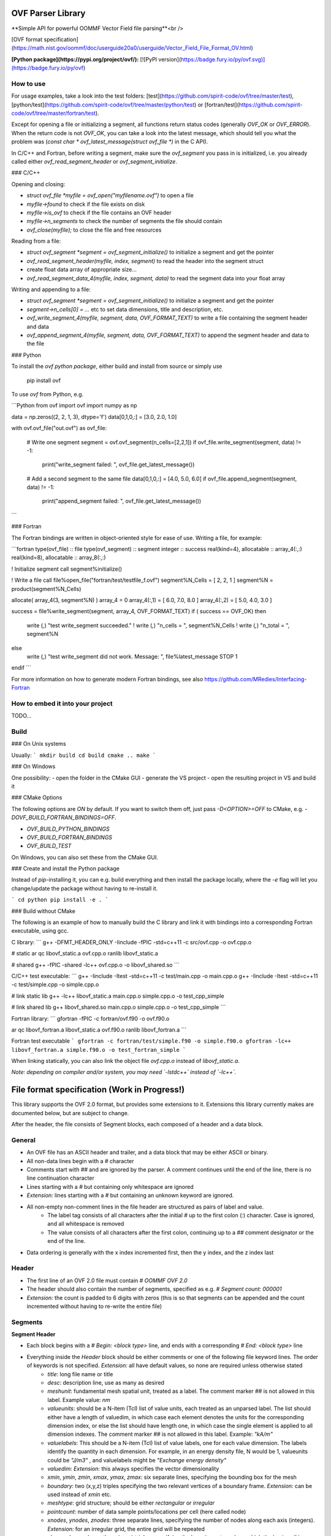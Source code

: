 OVF Parser Library
=================================
**Simple API for powerful OOMMF Vector Field file parsing**<br />

[OVF format specification](https://math.nist.gov/oommf/doc/userguide20a0/userguide/Vector_Field_File_Format_OV.html)

**[Python package](https://pypi.org/project/ovf/):** [![PyPI version](https://badge.fury.io/py/ovf.svg)](https://badge.fury.io/py/ovf)

How to use
---------------------------------

For usage examples, take a look into the test folders: [test](https://github.com/spirit-code/ovf/tree/master/test), [python/test](https://github.com/spirit-code/ovf/tree/master/python/test) or [fortran/test](https://github.com/spirit-code/ovf/tree/master/fortran/test).

Except for opening a file or initializing a segment, all functions return status codes
(generally `OVF_OK` or `OVF_ERROR`). When the return code is not `OVF_OK`, you can take
a look into the latest message, which should tell you what the problem was
(`const char * ovf_latest_message(struct ovf_file *)` in the C API).

In C/C++ and Fortran, before writing a segment, make sure the `ovf_segment` you pass in is
initialized, i.e. you already called either `ovf_read_segment_header` or `ovf_segment_initialize`.

### C/C++

Opening and closing:

- `struct ovf_file *myfile = ovf_open("myfilename.ovf")` to open a file
- `myfile->found` to check if the file exists on disk
- `myfile->is_ovf` to check if the file contains an OVF header
- `myfile->n_segments` to check the number of segments the file should contain
- `ovf_close(myfile);` to close the file and free resources

Reading from a file:

- `struct ovf_segment *segment = ovf_segment_initialize()` to initialize a segment and get the pointer
- `ovf_read_segment_header(myfile, index, segment)` to read the header into the segment struct
- create float data array of appropriate size...
- `ovf_read_segment_data_4(myfile, index, segment, data)` to read the segment data into your float array

Writing and appending to a file:

- `struct ovf_segment *segment = ovf_segment_initialize()` to initialize a segment and get the pointer
- `segment->n_cells[0] = ...` etc to set data dimensions, title and description, etc.
- `ovf_write_segment_4(myfile, segment, data, OVF_FORMAT_TEXT)` to write a file containing the segment header and data
- `ovf_append_segment_4(myfile, segment, data, OVF_FORMAT_TEXT)` to append the segment header and data to the file

### Python

To install the *ovf python package*, either build and install from source
or simply use

    pip install ovf

To use `ovf` from Python, e.g.

```Python
from ovf import ovf
import numpy as np

data = np.zeros((2, 2, 1, 3), dtype='f')
data[0,1,0,:] = [3.0, 2.0, 1.0]

with ovf.ovf_file("out.ovf") as ovf_file:

    # Write one segment
    segment = ovf.ovf_segment(n_cells=[2,2,1])
    if ovf_file.write_segment(segment, data) != -1:
        print("write_segment failed: ", ovf_file.get_latest_message())

    # Add a second segment to the same file
    data[0,1,0,:] = [4.0, 5.0, 6.0]
    if ovf_file.append_segment(segment, data) != -1:
        print("append_segment failed: ", ovf_file.get_latest_message())
```

### Fortran

The Fortran bindings are written in object-oriented style for ease of use.
Writing a file, for example:

```fortran
type(ovf_file)      :: file
type(ovf_segment)   :: segment
integer             :: success
real(kind=4), allocatable :: array_4(:,:)
real(kind=8), allocatable :: array_8(:,:)

! Initialize segment
call segment%initialize()

! Write a file
call file%open_file("fortran/test/testfile_f.ovf")
segment%N_Cells = [ 2, 2, 1 ]
segment%N = product(segment%N_Cells)

allocate( array_4(3, segment%N) )
array_4 = 0
array_4(:,1) = [ 6.0, 7.0, 8.0 ]
array_4(:,2) = [ 5.0, 4.0, 3.0 ]

success = file%write_segment(segment, array_4, OVF_FORMAT_TEXT)
if ( success == OVF_OK) then
    write (*,*) "test write_segment succeeded."
    ! write (*,*) "n_cells = ", segment%N_Cells
    ! write (*,*) "n_total = ", segment%N
else
    write (*,*) "test write_segment did not work. Message: ", file%latest_message
    STOP 1
endif
```

For more information on how to generate modern Fortran bindings,
see also https://github.com/MRedies/Interfacing-Fortran

How to embed it into your project
---------------------------------

TODO...


Build
---------------------------------

### On Unix systems

Usually:
```
mkdir build
cd build
cmake ..
make
```

### On Windows

One possibility:
- open the folder in the CMake GUI
- generate the VS project
- open the resulting project in VS and build it

### CMake Options

The following options are `ON` by default.
If you want to switch them off, just pass `-D<OPTION>=OFF` to CMake,
e.g. `-DOVF_BUILD_FORTRAN_BINDINGS=OFF`.

- `OVF_BUILD_PYTHON_BINDINGS`
- `OVF_BUILD_FORTRAN_BINDINGS`
- `OVF_BUILD_TEST`

On Windows, you can also set these from the CMake GUI.

### Create and install the Python package

Instead of `pip`-installing it, you can e.g. build everything
and then install the package locally, where the `-e` flag will
let you change/update the package without having to re-install it.

```
cd python
pip install -e .
```

### Build without CMake

The following is an example of how to manually build the C library and
link it with bindings into a corresponding Fortran executable, using gcc.

C library:
```
g++ -DFMT_HEADER_ONLY -Iinclude -fPIC -std=c++11 -c src/ovf.cpp -o ovf.cpp.o

# static
ar qc libovf_static.a ovf.cpp.o
ranlib libovf_static.a

# shared
g++ -fPIC -shared -lc++ ovf.cpp.o -o libovf_shared.so
```

C/C++ test executable:
```
g++ -Iinclude -Itest -std=c++11 -c test/main.cpp -o main.cpp.o
g++ -Iinclude -Itest -std=c++11 -c test/simple.cpp -o simple.cpp.o

# link static lib
g++ -lc++ libovf_static.a main.cpp.o simple.cpp.o -o test_cpp_simple

# link shared lib
g++ libovf_shared.so main.cpp.o simple.cpp.o -o test_cpp_simple
```

Fortran library:
```
gfortran -fPIC -c fortran/ovf.f90 -o ovf.f90.o

ar qc libovf_fortran.a libovf_static.a ovf.f90.o
ranlib libovf_fortran.a
```

Fortran test executable
```
gfortran -c fortran/test/simple.f90 -o simple.f90.o
gfortran -lc++ libovf_fortran.a simple.f90.o -o test_fortran_simple
```

When linking statically, you can also link the object file `ovf.cpp.o` instead of `libovf_static.a`.

*Note: depending on compiler and/or system, you may need `-lstdc++` instead of `-lc++`.*



File format specification (Work in Progress!)
=================================

This library supports the OVF 2.0 format, but provides some extensions to it.
Extensions this library currently makes are documented below, but are subject to change.

After the header, the file consists of Segment blocks, each composed of a header and a data block.

General
---------------------------------

- An OVF file has an ASCII header and trailer, and a data block that may be either ASCII or binary.
- All non-data lines begin with a `#` character
- Comments start with `##` and are ignored by the parser. A comment continues until the end of the line, there is no line continuation character
- Lines starting with a `#` but containing only whitespace are ignored
- *Extension:* lines starting with a `#` but containing an unknown keyword are ignored.
- All non-empty non-comment lines in the file header are structured as pairs of label and value.
    - The label tag consists of all characters after the initial `#` up to the first colon (`:`) character. Case is ignored, and all whitespace is removed
    - The value consists of all characters after the first colon, continuing up to a `##` comment designator or the end of the line.
- Data ordering is generally with the x index incremented first, then the y index, and the z index last

Header
---------------------------------

- The first line of an OVF 2.0 file must contain `# OOMMF OVF 2.0`
- The header should also contain the number of segments, specified as e.g. `# Segment count: 000001`
- *Extension:* the count is padded to 6 digits with zeros (this is so that segments can be appended and the count incremented without having to re-write the entire file)

Segments
---------------------------------

**Segment Header**

- Each block begins with a `# Begin: <block type>` line, and ends with a corresponding `# End: <block type>` line
- Everything inside the `Header` block should be either comments or one of the following file keyword lines. The order of keywords is not specified. *Extension:* all have default values, so none are required unless otherwise stated
    - `title`: long file name or title
    - `desc`: description line, use as many as desired
    - `meshunit`: fundamental mesh spatial unit, treated as a label. The comment marker `##` is not allowed in this label. Example value: `nm`
    - `valueunits`: should be a N-item (Tcl) list of value units, each treated as an unparsed label. The list should either have a length of valuedim, in which case each element denotes the units for the corresponding dimension index, or else the list should have length one, in which case the single element is applied to all dimension indexes. The comment marker `##` is not allowed in this label. Example: `"kA/m"`
    - `valuelabels`: This should be a N-item (Tcl) list of value labels, one for each value dimension. The labels identify the quantity in each dimension. For example, in an energy density file, N would be 1, valueunits could be `"J/m3"` , and valuelabels might be `"Exchange energy density"`
    - `valuedim`: *Extension:* this always specifies the vector dimensionality
    - `xmin`, `ymin`, `zmin`, `xmax`, `ymax`, `zmax`: six separate lines, specifying the bounding box for the mesh
    - `boundary`: two (x,y,z) triples specifying the two relevant vertices of a boundary frame. *Extension:* can be used instead of `xmin` etc.
    - `meshtype`: grid structure; should be either `rectangular` or `irregular`
    - `pointcount`: number of data sample points/locations per cell (here called node)
    - `xnodes`, `ynodes`, `znodes`: three separate lines, specifying the number of nodes along each axis (integers). *Extension:* for an irregular grid, the entire grid will be repeated
    - `xbase`, `ybase`, `zbase`: three (x,y,z) triples, specifying the bravais vectors along which the basis cell is repeated
    - `xstepsize`, `ystepsize`, `zstepsize`: three separate lines - scale factors for the bravais vectors

Standard OVF specification:
- `xmin`, `ymin`, `zmin`, `xmax`, `ymax`, `zmax`: six separate lines, specifying the bounding box for the mesh, in units of `meshunit`
- `boundary`: List of (x,y,z) triples specifying the vertices of a boundary frame. *Extension:* can be used instead of `xmin` etc.
- `meshtype`: grid structure; should be either `rectangular` or `irregular`. For an irregular grid, `pointcount` should also be specified. rectangular grid files should specify instead `xbase`, `ybase`, `zbase`, `xstepsize`, `ystepsize`, `zstepsize`, and `xnodes`, `ynodes`, `znodes`
- `pointcount`: number of data sample points/locations, i.e., nodes (integer). For irregular grids only.
- `xbase`, `ybase`, `zbase`: three separate lines, denoting the position of the first point in the data section, in units of `meshunit`. For rectangular grids only.
- `xstepsize`, `ystepsize`, `zstepsize`: three separate lines, specifying the distance between adjacent grid points, in units of `meshunit`
- `xnodes`, `ynodes`, `znodes`: three separate lines, specifying the number of nodes along each axis (integers). For rectangular grids only. *Extension:* also for irregular grids, where it defines the repetitions of the irregular set of points?

**Segment Data**

- The data block start is marked by a line of the form  `# Begin: data <representation>` (and therefore closed by `# End: data <representation>`), where `<representation>` is one of `text`, `binary 4`, or `binary 8`
- *Extension:* `csv` is also a valid representation and corresponds to comma-separated columns of `text` type
- The binary representations are IEEE floating point in little endian (LSB) order. To ensure that the byte order is correct, and to provide a partial check that the file hasn't been sent through a non 8-bit clean channel, the first data value is fixed to `1234567.0` for 4-byte mode, corresponding to the LSB hex byte sequence `38 B4 96 49`, and `123456789012345.0` for 8-byte mode, corresponding to the LSB hex byte sequence `40 DE 77 83 21 12 DC 42`)
- The data immediately follows the check value
- The first character after the last data value should be a newline

